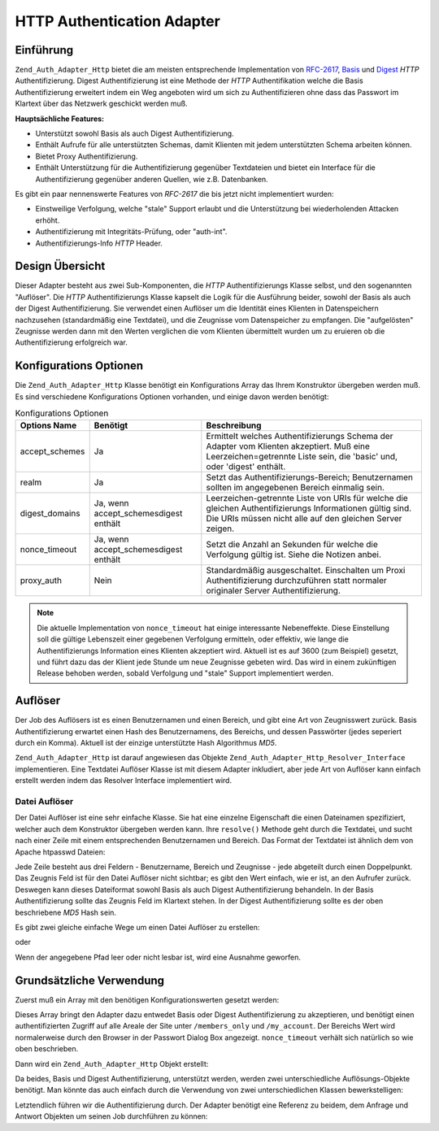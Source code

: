 .. _zend.auth.adapter.http:

HTTP Authentication Adapter
===========================

.. _zend.auth.adapter.http.introduction:

Einführung
----------

``Zend_Auth_Adapter_Http`` bietet die am meisten entsprechende Implementation von `RFC-2617`_, `Basis`_ und
`Digest`_ *HTTP* Authentifizierung. Digest Authentifizierung ist eine Methode der *HTTP* Authentifikation welche
die Basis Authentifizierung erweitert indem ein Weg angeboten wird um sich zu Authentifizieren ohne dass das
Passwort im Klartext über das Netzwerk geschickt werden muß.

**Hauptsächliche Features:**

- Unterstützt sowohl Basis als auch Digest Authentifizierung.

- Enthält Aufrufe für alle unterstützten Schemas, damit Klienten mit jedem unterstützten Schema arbeiten
  können.

- Bietet Proxy Authentifizierung.

- Enthält Unterstützung für die Authentifizierung gegenüber Textdateien und bietet ein Interface für die
  Authentifizierung gegenüber anderen Quellen, wie z.B. Datenbanken.

Es gibt ein paar nennenswerte Features von *RFC-2617* die bis jetzt nicht implementiert wurden:

- Einstweilige Verfolgung, welche "stale" Support erlaubt und die Unterstützung bei wiederholenden Attacken
  erhöht.

- Authentifizierung mit Integritäts-Prüfung, oder "auth-int".

- Authentifizierungs-Info *HTTP* Header.

.. _zend.auth.adapter.design_overview:

Design Übersicht
----------------

Dieser Adapter besteht aus zwei Sub-Komponenten, die *HTTP* Authentifizierungs Klasse selbst, und den sogenannten
"Auflöser". Die *HTTP* Authentifizierungs Klasse kapselt die Logik für die Ausführung beider, sowohl der Basis
als auch der Digest Authentifizierung. Sie verwendet einen Auflöser um die Identität eines Klienten in
Datenspeichern nachzusehen (standardmäßig eine Textdatei), und die Zeugnisse vom Datenspeicher zu empfangen. Die
"aufgelösten" Zeugnisse werden dann mit den Werten verglichen die vom Klienten übermittelt wurden um zu eruieren
ob die Authentifizierung erfolgreich war.

.. _zend.auth.adapter.configuration_options:

Konfigurations Optionen
-----------------------

Die ``Zend_Auth_Adapter_Http`` Klasse benötigt ein Konfigurations Array das Ihrem Konstruktor übergeben werden
muß. Es sind verschiedene Konfigurations Optionen vorhanden, und einige davon werden benötigt:

.. _zend.auth.adapter.configuration_options.table:

.. table:: Konfigurations Optionen

   +--------------+-------------------------------------+---------------------------------------------------------------------------------------------------------------------------------------------------------------------+
   |Options Name  |Benötigt                             |Beschreibung                                                                                                                                                         |
   +==============+=====================================+=====================================================================================================================================================================+
   |accept_schemes|Ja                                   |Ermittelt welches Authentifizierungs Schema der Adapter vom Klienten akzeptiert. Muß eine Leerzeichen=getrennte Liste sein, die 'basic' und, oder 'digest' enthält.  |
   +--------------+-------------------------------------+---------------------------------------------------------------------------------------------------------------------------------------------------------------------+
   |realm         |Ja                                   |Setzt das Authentifizierungs-Bereich; Benutzernamen sollten im angegebenen Bereich einmalig sein.                                                                    |
   +--------------+-------------------------------------+---------------------------------------------------------------------------------------------------------------------------------------------------------------------+
   |digest_domains|Ja, wenn accept_schemesdigest enthält|Leerzeichen-getrennte Liste von URIs für welche die gleichen Authentifizierungs Informationen gültig sind. Die URIs müssen nicht alle auf den gleichen Server zeigen.|
   +--------------+-------------------------------------+---------------------------------------------------------------------------------------------------------------------------------------------------------------------+
   |nonce_timeout |Ja, wenn accept_schemesdigest enthält|Setzt die Anzahl an Sekunden für welche die Verfolgung gültig ist. Siehe die Notizen anbei.                                                                          |
   +--------------+-------------------------------------+---------------------------------------------------------------------------------------------------------------------------------------------------------------------+
   |proxy_auth    |Nein                                 |Standardmäßig ausgeschaltet. Einschalten um Proxi Authentifizierung durchzuführen statt normaler originaler Server Authentifizierung.                                |
   +--------------+-------------------------------------+---------------------------------------------------------------------------------------------------------------------------------------------------------------------+

.. note::

   Die aktuelle Implementation von ``nonce_timeout`` hat einige interessante Nebeneffekte. Diese Einstellung soll
   die gültige Lebenszeit einer gegebenen Verfolgung ermitteln, oder effektiv, wie lange die Authentifizierungs
   Information eines Klienten akzeptiert wird. Aktuell ist es auf 3600 (zum Beispiel) gesetzt, und führt dazu das
   der Klient jede Stunde um neue Zeugnisse gebeten wird. Das wird in einem zukünftigen Release behoben werden,
   sobald Verfolgung und "stale" Support implementiert werden.

.. _zend.auth.adapter.http.resolvers:

Auflöser
--------

Der Job des Auflösers ist es einen Benutzernamen und einen Bereich, und gibt eine Art von Zeugnisswert zurück.
Basis Authentifizierung erwartet einen Hash des Benutzernamens, des Bereichs, und dessen Passwörter (jedes
seperiert durch ein Komma). Aktuell ist der einzige unterstützte Hash Algorithmus *MD5*.

``Zend_Auth_Adapter_Http`` ist darauf angewiesen das Objekte ``Zend_Auth_Adapter_Http_Resolver_Interface``
implementieren. Eine Textdatei Auflöser Klasse ist mit diesem Adapter inkludiert, aber jede Art von Auflöser kann
einfach erstellt werden indem das Resolver Interface implementiert wird.

.. _zend.auth.adapter.http.resolvers.file:

Datei Auflöser
^^^^^^^^^^^^^^

Der Datei Auflöser ist eine sehr einfache Klasse. Sie hat eine einzelne Eigenschaft die einen Dateinamen
spezifiziert, welcher auch dem Konstruktor übergeben werden kann. Ihre ``resolve()`` Methode geht durch die
Textdatei, und sucht nach einer Zeile mit einem entsprechenden Benutzernamen und Bereich. Das Format der Textdatei
ist ähnlich dem von Apache htpasswd Dateien:

.. code-block:: text
   :linenos:

   <benutzername>:<bereich>:<zeugnisse>\n

Jede Zeile besteht aus drei Feldern - Benutzername, Bereich und Zeugnisse - jede abgeteilt durch einen Doppelpunkt.
Das Zeugnis Feld ist für den Datei Auflöser nicht sichtbar; es gibt den Wert einfach, wie er ist, an den Aufrufer
zurück. Deswegen kann dieses Dateiformat sowohl Basis als auch Digest Authentifizierung behandeln. In der Basis
Authentifizierung sollte das Zeugnis Feld im Klartext stehen. In der Digest Authentifizierung sollte es der oben
beschriebene *MD5* Hash sein.

Es gibt zwei gleiche einfache Wege um einen Datei Auflöser zu erstellen:

.. code-block:: php
   :linenos:

   $path     = 'files/passwd.txt';
   $resolver = new Zend_Auth_Adapter_Http_Resolver_File($path);

oder

.. code-block:: php
   :linenos:

   $path     = 'files/passwd.txt';
   $resolver = new Zend_Auth_Adapter_Http_Resolver_File();
   $resolver->setFile($path);

Wenn der angegebene Pfad leer oder nicht lesbar ist, wird eine Ausnahme geworfen.

.. _zend.auth.adapter.http.basic_usage:

Grundsätzliche Verwendung
-------------------------

Zuerst muß ein Array mit den benötigen Konfigurationswerten gesetzt werden:

.. code-block:: php
   :linenos:

   $config = array(
       'accept_schemes' => 'basic digest',
       'realm'          => 'My Web Site',
       'digest_domains' => '/members_only /my_account',
       'nonce_timeout'  => 3600,
   );

Dieses Array bringt den Adapter dazu entwedet Basis oder Digest Authentifizierung zu akzeptieren, und benötigt
einen authentifizierten Zugriff auf alle Areale der Site unter ``/members_only`` und ``/my_account``. Der Bereichs
Wert wird normalerweise durch den Browser in der Passwort Dialog Box angezeigt. ``nonce_timeout`` verhält sich
natürlich so wie oben beschrieben.

Dann wird ein ``Zend_Auth_Adapter_Http`` Objekt erstellt:

.. code-block:: php
   :linenos:

   $adapter = new Zend_Auth_Adapter_Http($config);

Da beides, Basis und Digest Authentifizierung, unterstützt werden, werden zwei unterschiedliche
Auflösungs-Objekte benötigt. Man könnte das auch einfach durch die Verwendung von zwei unterschiedlichen Klassen
bewerkstelligen:

.. code-block:: php
   :linenos:

   $basicResolver = new Zend_Auth_Adapter_Http_Resolver_File();
   $basicResolver->setFile('files/basicPasswd.txt');

   $digestResolver = new Zend_Auth_Adapter_Http_Resolver_File();
   $digestResolver->setFile('files/digestPasswd.txt');

   $adapter->setBasicResolver($basicResolver);
   $adapter->setDigestResolver($digestResolver);

Letztendlich führen wir die Authentifizierung durch. Der Adapter benötigt eine Referenz zu beidem, dem Anfrage
und Antwort Objekten um seinen Job durchführen zu können:

.. code-block:: php
   :linenos:

   assert($request instanceof Zend_Controller_Request_Http);
   assert($response instanceof Zend_Controller_Response_Http);

   $adapter->setRequest($request);
   $adapter->setResponse($response);

   $result = $adapter->authenticate();
   if (!$result->isValid()) {
       // Schlechter Benutzername/Passwort, oder abgebrochener Passwort Prompt
   }



.. _`RFC-2617`: http://tools.ietf.org/html/rfc2617
.. _`Basis`: http://en.wikipedia.org/wiki/Basic_authentication_scheme
.. _`Digest`: http://en.wikipedia.org/wiki/Digest_access_authentication
